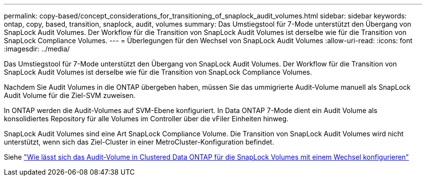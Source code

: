 ---
permalink: copy-based/concept_considerations_for_transitioning_of_snaplock_audit_volumes.html 
sidebar: sidebar 
keywords: ontap, copy, based, transition, snaplock, audit, volumes 
summary: Das Umstiegstool für 7-Mode unterstützt den Übergang von SnapLock Audit Volumes. Der Workflow für die Transition von SnapLock Audit Volumes ist derselbe wie für die Transition von SnapLock Compliance Volumes. 
---
= Überlegungen für den Wechsel von SnapLock Audit Volumes
:allow-uri-read: 
:icons: font
:imagesdir: ../media/


[role="lead"]
Das Umstiegstool für 7-Mode unterstützt den Übergang von SnapLock Audit Volumes. Der Workflow für die Transition von SnapLock Audit Volumes ist derselbe wie für die Transition von SnapLock Compliance Volumes.

Nachdem Sie Audit Volumes in die ONTAP übergeben haben, müssen Sie das ummigrierte Audit-Volume manuell als SnapLock Audit Volume für die Ziel-SVM zuweisen.

In ONTAP werden die Audit-Volumes auf SVM-Ebene konfiguriert. In Data ONTAP 7-Mode dient ein Audit Volume als konsolidiertes Repository für alle Volumes im Controller über die vFiler Einheiten hinweg.

SnapLock Audit Volumes sind eine Art SnapLock Compliance Volume. Die Transition von SnapLock Audit Volumes wird nicht unterstützt, wenn sich das Ziel-Cluster in einer MetroCluster-Konfiguration befindet.

Siehe https://kb.netapp.com/Advice_and_Troubleshooting/Data_Storage_Software/ONTAP_OS/How_to_configure_audit_volume_in_clustered_Data_ONTAP_for_the_transitioned_SnapLock_volumes["Wie lässt sich das Audit-Volume in Clustered Data ONTAP für die SnapLock Volumes mit einem Wechsel konfigurieren"]
